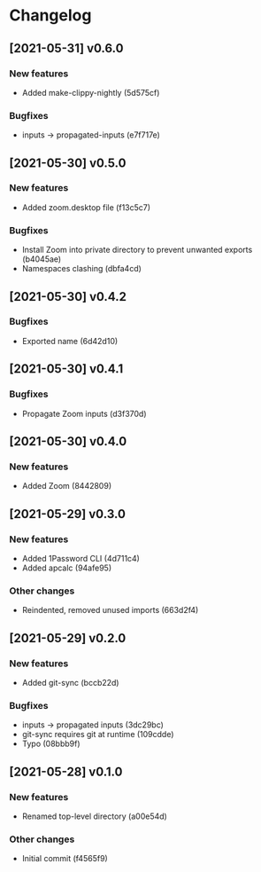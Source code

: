 * Changelog
** [2021-05-31] v0.6.0

*** New features

 - Added make-clippy-nightly (5d575cf)

*** Bugfixes

 - inputs -> propagated-inputs (e7f717e)


** [2021-05-30] v0.5.0

*** New features

 - Added zoom.desktop file (f13c5c7)

*** Bugfixes

 - Install Zoom into private directory to prevent unwanted exports (b4045ae)
 - Namespaces clashing (dbfa4cd)


** [2021-05-30] v0.4.2

*** Bugfixes

 - Exported name (6d42d10)


** [2021-05-30] v0.4.1

*** Bugfixes

 - Propagate Zoom inputs (d3f370d)


** [2021-05-30] v0.4.0

*** New features

 - Added Zoom (8442809)


** [2021-05-29] v0.3.0

*** New features

 - Added 1Password CLI (4d711c4)
 - Added apcalc (94afe95)

*** Other changes

 - Reindented, removed unused imports (663d2f4)


** [2021-05-29] v0.2.0

*** New features

 - Added git-sync (bccb22d)

*** Bugfixes

 - inputs -> propagated inputs (3dc29bc)
 - git-sync requires git at runtime (109cdde)
 - Typo (08bbb9f)



** [2021-05-28] v0.1.0

*** New features

 - Renamed top-level directory (a00e54d)

*** Other changes

 - Initial commit (f4565f9)

